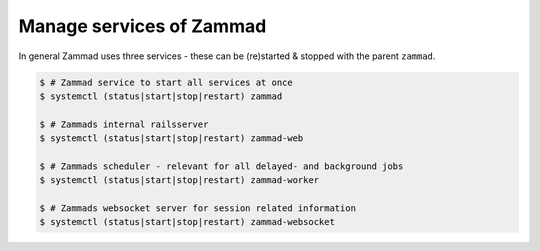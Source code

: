 Manage services of Zammad
=========================

In general Zammad uses three services - these can be (re)started & stopped 
with the parent ``zammad``.

.. code-block:: sh

   $ # Zammad service to start all services at once
   $ systemctl (status|start|stop|restart) zammad

   $ # Zammads internal railsserver
   $ systemctl (status|start|stop|restart) zammad-web

   $ # Zammads scheduler - relevant for all delayed- and background jobs
   $ systemctl (status|start|stop|restart) zammad-worker
   
   $ # Zammads websocket server for session related information
   $ systemctl (status|start|stop|restart) zammad-websocket
